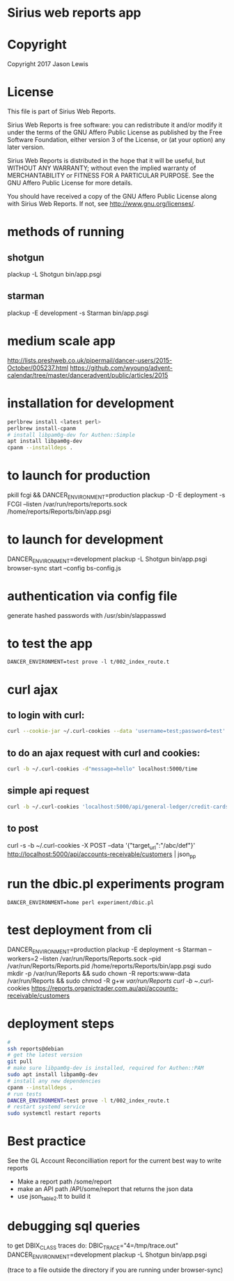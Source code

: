 * Sirius web reports app
* Copyright
 Copyright 2017 Jason Lewis

* License
This file is part of Sirius Web Reports.

    Sirius Web Reports is free software: you can redistribute it and/or modify
    it under the terms of the GNU Affero Public License as published by
    the Free Software Foundation, either version 3 of the License, or
    (at your option) any later version.

    Sirius Web Reports is distributed in the hope that it will be useful,
    but WITHOUT ANY WARRANTY; without even the implied warranty of
    MERCHANTABILITY or FITNESS FOR A PARTICULAR PURPOSE.  See the
    GNU Affero Public License for more details.

    You should have received a copy of the GNU Affero Public License
    along with Sirius Web Reports.  If not, see <http://www.gnu.org/licenses/>.

* methods of running
** shotgun
   plackup -L Shotgun bin/app.psgi
** starman
   plackup -E development -s Starman bin/app.psgi
* medium scale app
  http://lists.preshweb.co.uk/pipermail/dancer-users/2015-October/005237.html
  https://github.com/wyoung/advent-calendar/tree/master/danceradvent/public/articles/2015
* installation for development
#+BEGIN_SRC bash
perlbrew install <latest perl>
perlbrew install-cpanm
# install libpam0g-dev for Authen::Simple
apt install libpam0g-dev
cpanm --installdeps .
#+END_SRC
* to launch for production
pkill fcgi && DANCER_ENVIRONMENT=production plackup -D -E deployment -s FCGI --listen  /var/run/reports/reports.sock /home/reports/Reports/bin/app.psgi
* to launch for development
DANCER_ENVIRONMENT=development plackup -L Shotgun bin/app.psgi
browser-sync start --config bs-config.js
* authentication via config file
  generate hashed passwords with /usr/sbin/slappasswd
* to test the app
#+BEGIN_SRC 
DANCER_ENVIRONMENT=test prove -l t/002_index_route.t
#+END_SRC
* curl ajax
** to login with curl:
#+BEGIN_SRC bash
curl --cookie-jar ~/.curl-cookies --data 'username=test;password=test' localhost:5000/login

#+END_SRC
**  to do an ajax request with curl and cookies:
#+BEGIN_SRC bash
curl -b ~/.curl-cookies -d"message=hello" localhost:5000/time
#+END_SRC
** simple api request
#+BEGIN_SRC bash
curl -b ~/.curl-cookies 'localhost:5000/api/general-ledger/credit-cards' | json_pp | less
#+END_SRC
** to post 
curl -s -b ~/.curl-cookies -X POST --data '{"target_url":"/abc/def"}' http://localhost:5000/api/accounts-receivable/customers  | json_pp
* run the dbic.pl experiments program
#+BEGIN_SRC 
  DANCER_ENVIRONMENT=home perl experiment/dbic.pl
#+END_SRC
* test deployment from cli
DANCER_ENVIRONMENT=production plackup -E deployment -s Starman --workers=2 --listen /var/run/Reports/Reports.sock --pid /var/run/Reports/Reports.pid /home/reports/Reports/bin/app.psgi
sudo mkdir -p /var/run/Reports && sudo chown -R reports:www-data /var/run/Reports && sudo chmod -R g+w /var/run/Reports
curl -b ~/.curl-cookies https://reports.organictrader.com.au/api/accounts-receivable/customers
* deployment steps
#+BEGIN_SRC bash
# 
ssh reports@debian
# get the latest version
git pull
# make sure libpam0g-dev is installed, required for Authen::PAM
sudo apt install libpam0g-dev
# install any new dependencies
cpanm --installdeps .
# run tests
DANCER_ENVIRONMENT=test prove -l t/002_index_route.t
# restart systemd service
sudo systemctl restart reports
#+END_SRC

* Best practice
 See the GL Account Reconcilliation report for the current best way to write reports
 * Make a report path /some/report
 * make an API path /API/some/report that returns the json data
 * use json_table2.tt to build it
* debugging sql queries
  to get DBIX_CLASS traces do:
  DBIC_TRACE="4=/tmp/trace.out" DANCER_ENVIRONMENT=development plackup -L Shotgun bin/app.psgi

  (trace to a file outside the directory if you are running under browser-sync)
